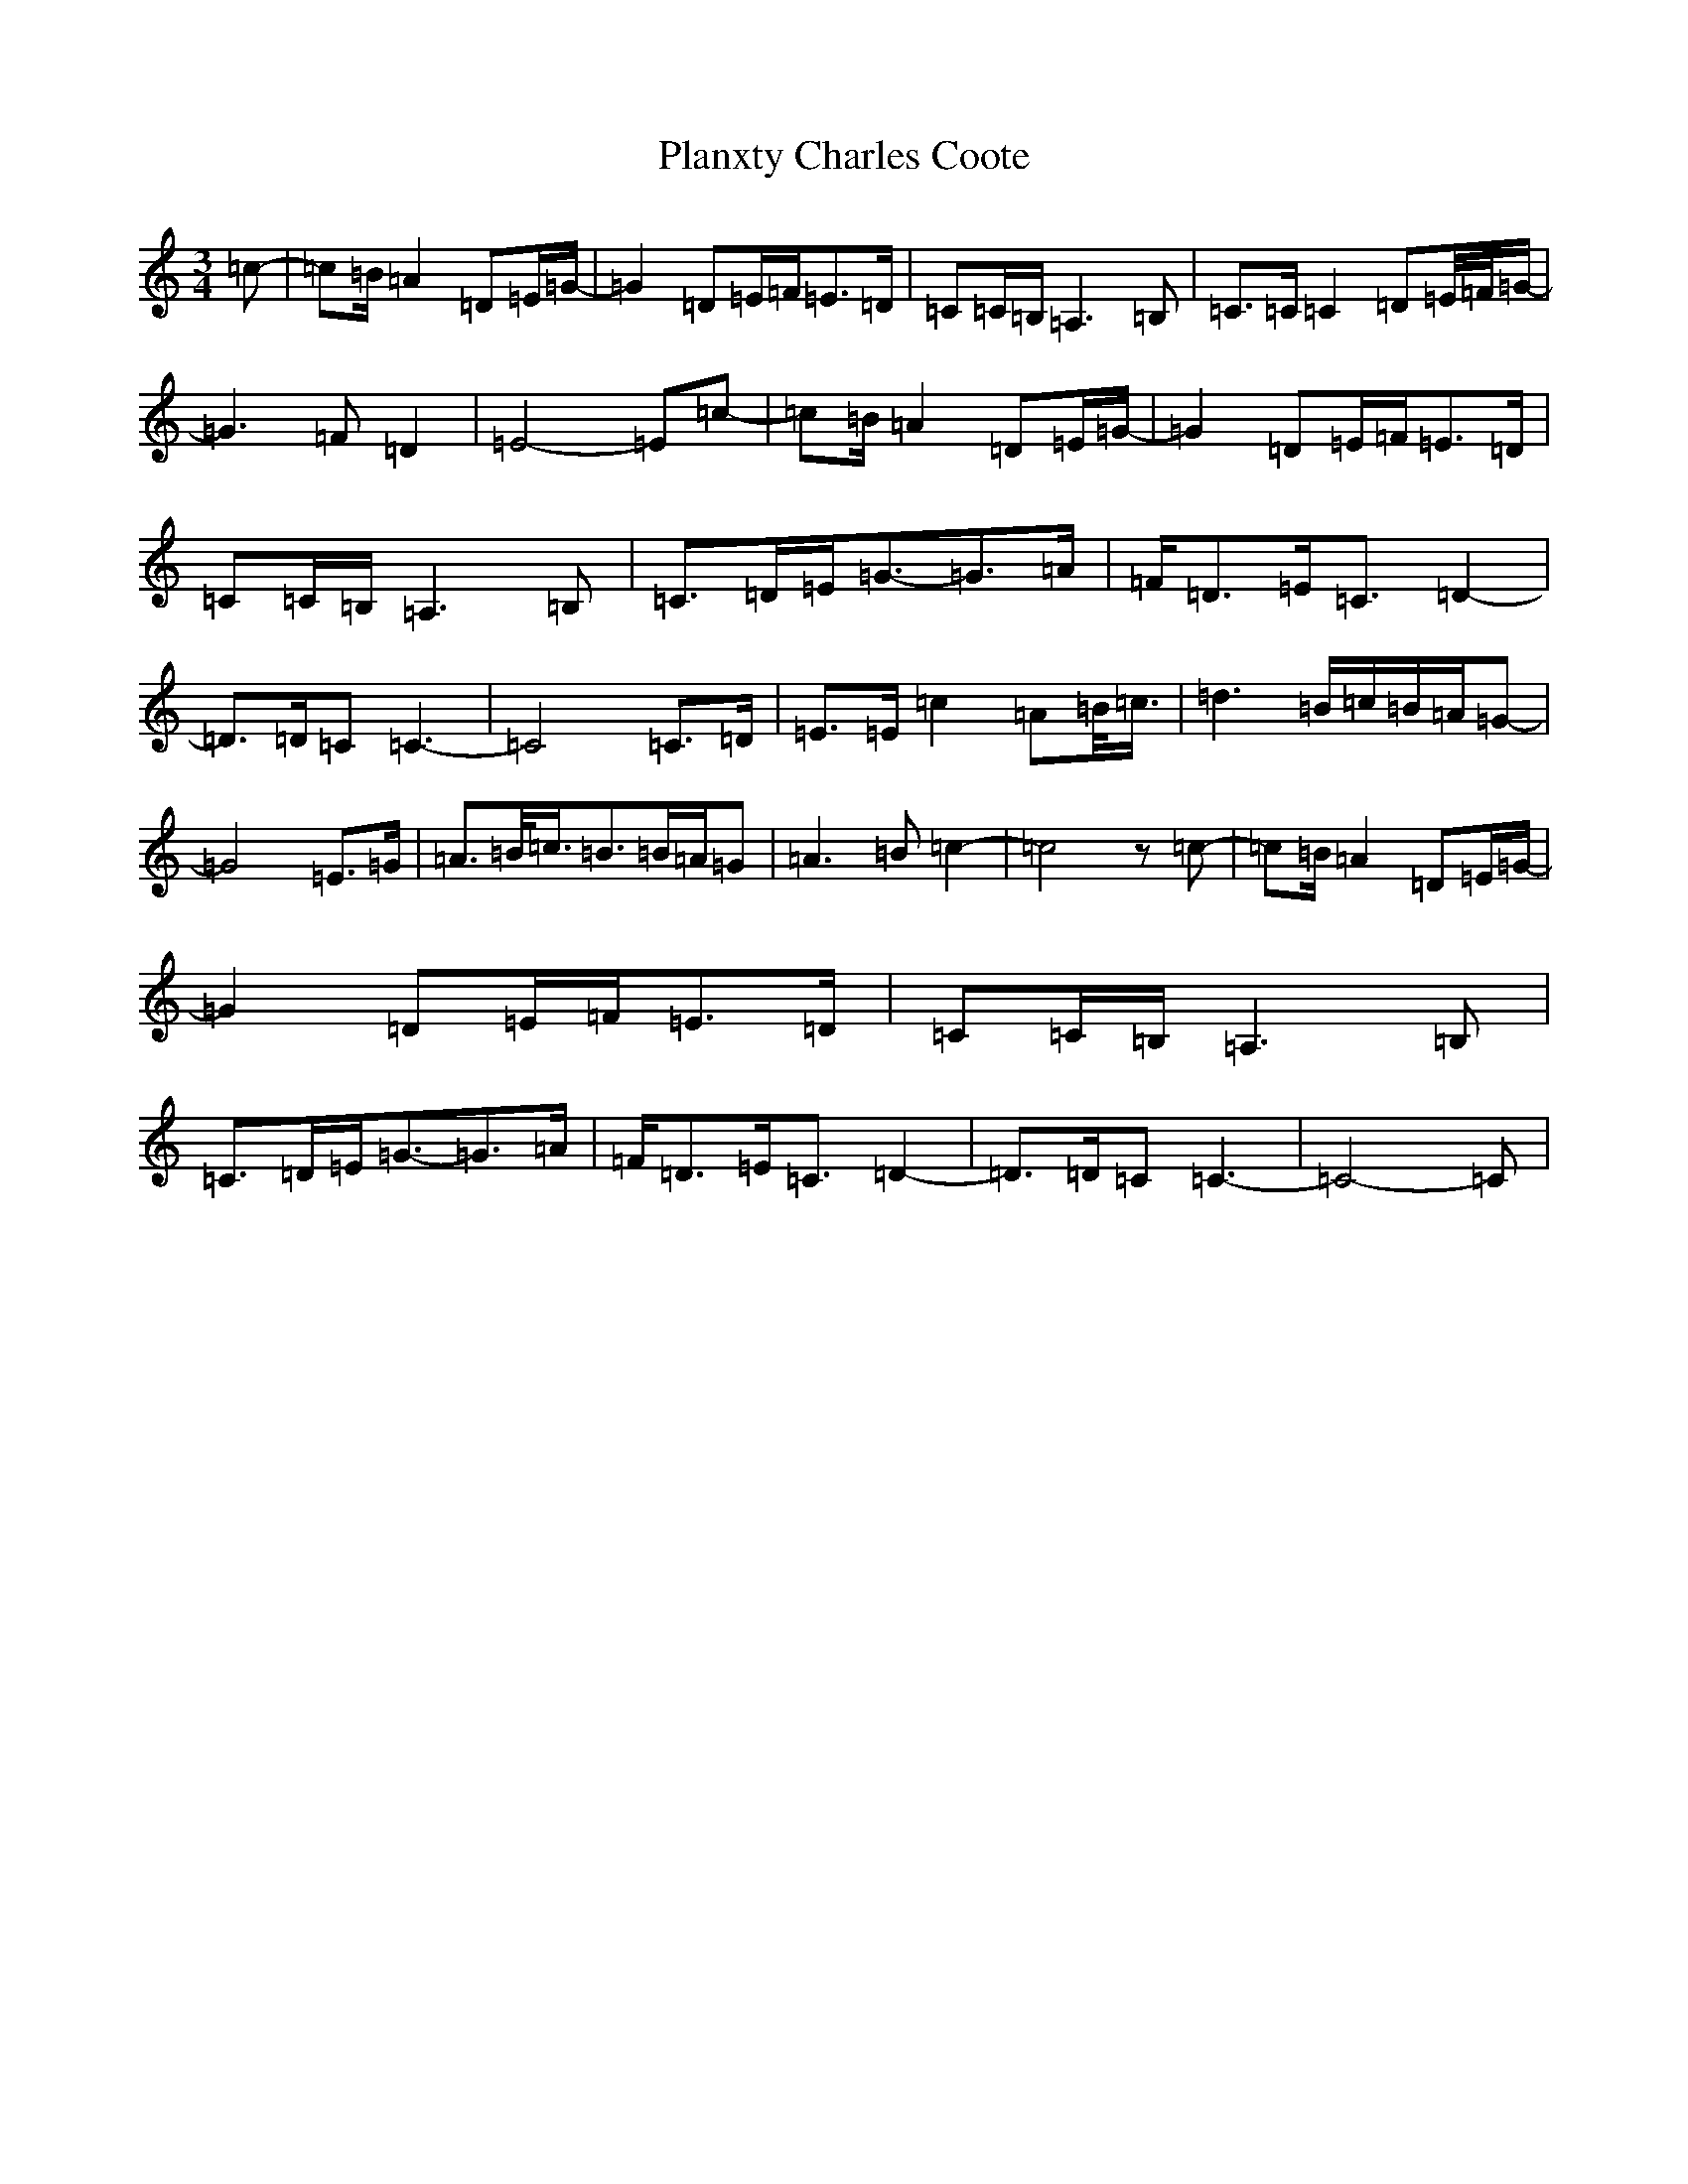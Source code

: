 X: 13180
T: Planxty Charles Coote
S: https://thesession.org/tunes/2186#setting24350
Z: D Major
R: reel
M:3/4
L:1/8
K: C Major
=c-|=c=B/2=A2=D=E/2=G/2-|=G2=D=E/2=F/2=E3/2=D/2|=C=C/2=B,/2=A,3=B,|=C3/2=C/2=C2=D=E/4=F/4=G/2-|=G3=F=D2|=E4-=E=c-|=c=B/2=A2=D=E/2=G/2-|=G2=D=E/2=F/2=E3/2=D/2|=C=C/2=B,/2=A,3=B,|=C3/2=D/2=E/2=G3/2-=G3/2=A/2|=F/2=D3/2=E/2=C3/2=D2-|=D3/2=D/2=C=C3-|=C4=C3/2=D/2|=E3/2=E/2=c2=A=B/4=c3/4|=d3=B/2=c/2=B/2=A/2=G-|=G4=E3/2=G/2|=A3/2=B/4=c3/4=B3/2=B/2=A/2=G|=A3=B=c2-|=c4z=c-|=c=B/2=A2=D=E/2=G/2-|=G2=D=E/2=F/2=E3/2=D/2|=C=C/2=B,/2=A,3=B,|=C3/2=D/2=E/2=G3/2-=G3/2=A/2|=F/2=D3/2=E/2=C3/2=D2-|=D3/2=D/2=C=C3-|=C4-=C|